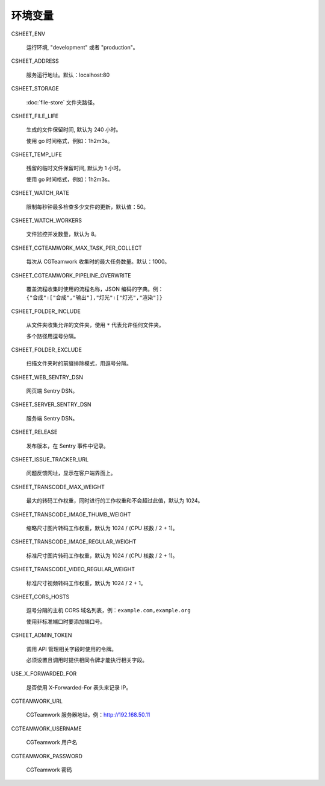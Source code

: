 
环境变量
================

CSHEET_ENV

  运行环境, "development" 或者 "production"。

CSHEET_ADDRESS

  服务运行地址。默认：localhost:80

CSHEET_STORAGE

  :doc:`file-store` 文件夹路径。

CSHEET_FILE_LIFE

  生成的文件保留时间, 默认为 240 小时。

  使用 go 时间格式，例如：1h2m3s。

CSHEET_TEMP_LIFE

  残留的临时文件保留时间, 默认为 1 小时。

  使用 go 时间格式，例如：1h2m3s。

CSHEET_WATCH_RATE

  限制每秒钟最多检查多少文件的更新，默认值：50。

CSHEET_WATCH_WORKERS

  文件监控并发数量，默认为 8。

CSHEET_CGTEAMWORK_MAX_TASK_PER_COLLECT

  每次从 CGTeamwork 收集时的最大任务数量。默认：1000。

CSHEET_CGTEAMWORK_PIPELINE_OVERWRITE

  覆盖流程收集时使用的流程名称，JSON 编码的字典。例：``{"合成":["合成","输出"],"灯光":["灯光","渲染"]}``

CSHEET_FOLDER_INCLUDE

  从文件夹收集允许的文件夹，使用 ``*`` 代表允许任何文件夹。
 
  多个路径用逗号分隔。

CSHEET_FOLDER_EXCLUDE

  扫描文件夹时的前缀排除模式，用逗号分隔。

CSHEET_WEB_SENTRY_DSN

  网页端 Sentry DSN。

CSHEET_SERVER_SENTRY_DSN

  服务端 Sentry DSN。

CSHEET_RELEASE

  发布版本，在 Sentry 事件中记录。

CSHEET_ISSUE_TRACKER_URL

  问题反馈网址，显示在客户端界面上。

CSHEET_TRANSCODE_MAX_WEIGHT

  最大的转码工作权重，同时进行的工作权重和不会超过此值，默认为 1024。

CSHEET_TRANSCODE_IMAGE_THUMB_WEIGHT

  缩略尺寸图片转码工作权重，默认为 1024 / (CPU 核数 / 2 + 1)。

CSHEET_TRANSCODE_IMAGE_REGULAR_WEIGHT

  标准尺寸图片转码工作权重，默认为 1024 / (CPU 核数 / 2 + 1)。

CSHEET_TRANSCODE_VIDEO_REGULAR_WEIGHT

  标准尺寸视频转码工作权重，默认为 1024 / 2 + 1。

CSHEET_CORS_HOSTS

  逗号分隔的主机 CORS 域名列表，例：``example.com,example.org``

  使用非标准端口时要添加端口号。

CSHEET_ADMIN_TOKEN

  调用 API 管理相关字段时使用的令牌。

  必须设置且调用时提供相同令牌才能执行相关字段。

USE_X_FORWARDED_FOR

  是否使用 X-Forwarded-For 表头来记录 IP。

CGTEAMWORK_URL

  CGTeamwork 服务器地址。例：http://192.168.50.11

CGTEAMWORK_USERNAME

  CGTeamwork 用户名

CGTEAMWORK_PASSWORD

  CGTeamwork 密码
